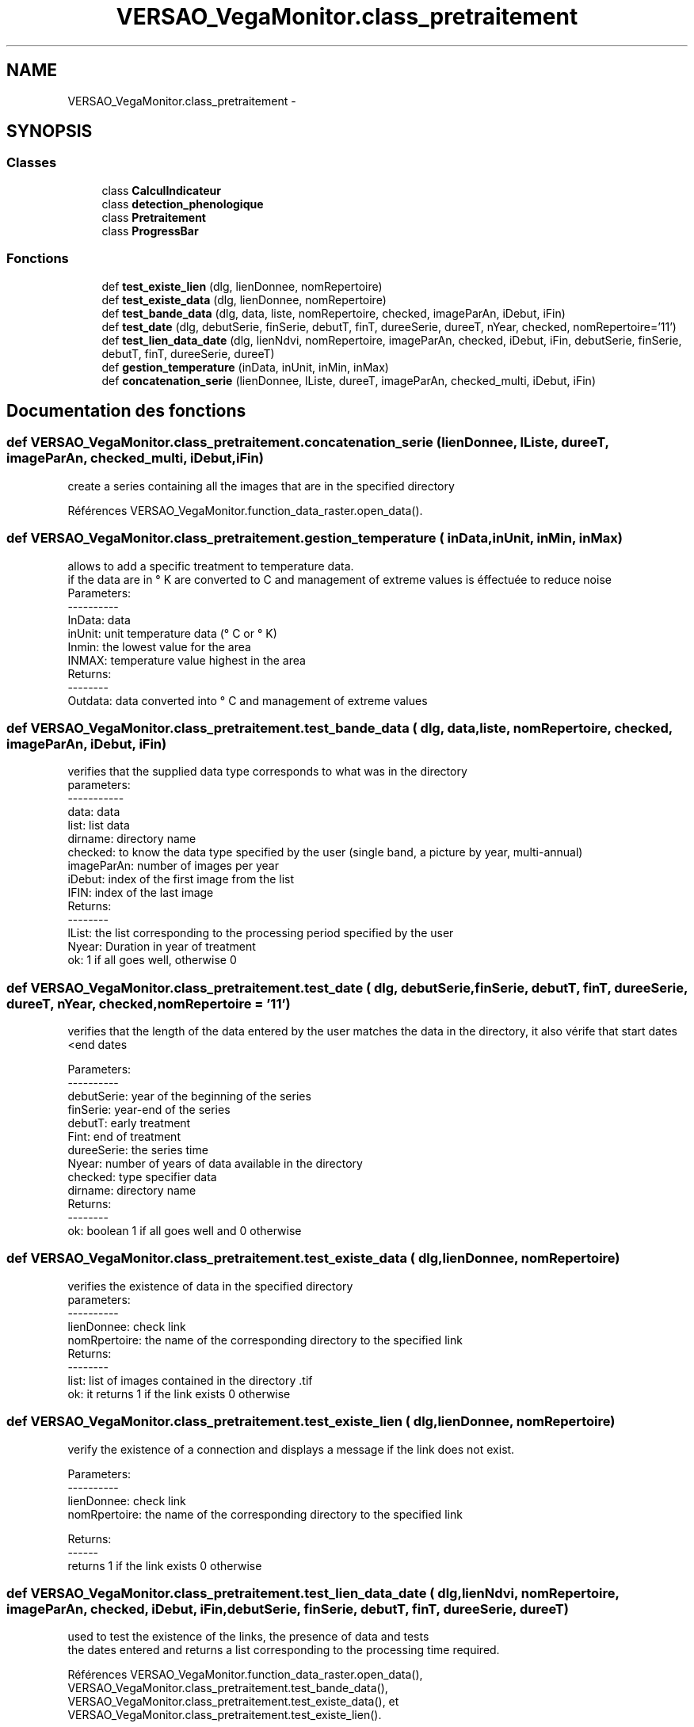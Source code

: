 .TH "VERSAO_VegaMonitor.class_pretraitement" 3 "Mercredi 3 Août 2016" "VERSAO" \" -*- nroff -*-
.ad l
.nh
.SH NAME
VERSAO_VegaMonitor.class_pretraitement \- 
.SH SYNOPSIS
.br
.PP
.SS "Classes"

.in +1c
.ti -1c
.RI "class \fBCalculIndicateur\fP"
.br
.ti -1c
.RI "class \fBdetection_phenologique\fP"
.br
.ti -1c
.RI "class \fBPretraitement\fP"
.br
.ti -1c
.RI "class \fBProgressBar\fP"
.br
.in -1c
.SS "Fonctions"

.in +1c
.ti -1c
.RI "def \fBtest_existe_lien\fP (dlg, lienDonnee, nomRepertoire)"
.br
.ti -1c
.RI "def \fBtest_existe_data\fP (dlg, lienDonnee, nomRepertoire)"
.br
.ti -1c
.RI "def \fBtest_bande_data\fP (dlg, data, liste, nomRepertoire, checked, imageParAn, iDebut, iFin)"
.br
.ti -1c
.RI "def \fBtest_date\fP (dlg, debutSerie, finSerie, debutT, finT, dureeSerie, dureeT, nYear, checked, nomRepertoire='11')"
.br
.ti -1c
.RI "def \fBtest_lien_data_date\fP (dlg, lienNdvi, nomRepertoire, imageParAn, checked, iDebut, iFin, debutSerie, finSerie, debutT, finT, dureeSerie, dureeT)"
.br
.ti -1c
.RI "def \fBgestion_temperature\fP (inData, inUnit, inMin, inMax)"
.br
.ti -1c
.RI "def \fBconcatenation_serie\fP (lienDonnee, lListe, dureeT, imageParAn, checked_multi, iDebut, iFin)"
.br
.in -1c
.SH "Documentation des fonctions"
.PP 
.SS "def VERSAO_VegaMonitor\&.class_pretraitement\&.concatenation_serie ( lienDonnee,  lListe,  dureeT,  imageParAn,  checked_multi,  iDebut,  iFin)"

.PP
.nf
create a series containing all the images that are in the specified directory    

.fi
.PP
 
.PP
Références VERSAO_VegaMonitor\&.function_data_raster\&.open_data()\&.
.SS "def VERSAO_VegaMonitor\&.class_pretraitement\&.gestion_temperature ( inData,  inUnit,  inMin,  inMax)"

.PP
.nf
allows to add a specific treatment to temperature data.
if the data are in ° K are converted to C and management of extreme values is éffectuée to reduce noise
Parameters:
----------
     InData: data
     inUnit: unit temperature data (° C or ° K)
     Inmin: the lowest value for the area
     INMAX: temperature value highest in the area
 Returns:
 --------
     Outdata: data converted into ° C and management of extreme values    
.fi
.PP
 
.SS "def VERSAO_VegaMonitor\&.class_pretraitement\&.test_bande_data ( dlg,  data,  liste,  nomRepertoire,  checked,  imageParAn,  iDebut,  iFin)"

.PP
.nf
 verifies that the supplied data type corresponds to what was in the directory
 parameters:
 -----------
     data: data
     list: list data
     dirname: directory name
     checked: to know the data type specified by the user (single band, a picture by year, multi-annual)
     imageParAn: number of images per year
     iDebut: index of the first image from the list
     IFIN: index of the last image
 Returns:
 --------
     lList: the list corresponding to the processing period specified by the user
     Nyear: Duration in year of treatment
     ok: 1 if all goes well, otherwise 0    

.fi
.PP
 
.SS "def VERSAO_VegaMonitor\&.class_pretraitement\&.test_date ( dlg,  debutSerie,  finSerie,  debutT,  finT,  dureeSerie,  dureeT,  nYear,  checked,  nomRepertoire = \fC'11'\fP)"

.PP
.nf
 verifies that the length of the data entered by the user matches the data in the directory, it also vérife that start dates <end dates

 Parameters:
 ----------
     debutSerie: year of the beginning of the series
     finSerie: year-end of the series
     debutT: early treatment
     Fint: end of treatment
     dureeSerie: the series time
     Nyear: number of years of data available in the directory
     checked: type specifier data
     dirname: directory name
 Returns:
 --------
     ok: boolean 1 if all goes well and 0 otherwise        
.fi
.PP
 
.SS "def VERSAO_VegaMonitor\&.class_pretraitement\&.test_existe_data ( dlg,  lienDonnee,  nomRepertoire)"

.PP
.nf
 verifies the existence of data in the specified directory
 parameters:
 ----------
 lienDonnee: check link
 nomRpertoire: the name of the corresponding directory to the specified link
 Returns:
 --------
 list: list of images contained in the directory .tif
 ok: it returns 1 if the link exists 0 otherwise    

.fi
.PP
 
.SS "def VERSAO_VegaMonitor\&.class_pretraitement\&.test_existe_lien ( dlg,  lienDonnee,  nomRepertoire)"

.PP
.nf
verify the existence of a connection and displays a message if the link does not exist.

 Parameters:
 ----------
 lienDonnee: check link
 nomRpertoire: the name of the corresponding directory to the specified link
 
 Returns:
 ------
 returns 1 if the link exists 0 otherwise    
.fi
.PP
 
.SS "def VERSAO_VegaMonitor\&.class_pretraitement\&.test_lien_data_date ( dlg,  lienNdvi,  nomRepertoire,  imageParAn,  checked,  iDebut,  iFin,  debutSerie,  finSerie,  debutT,  finT,  dureeSerie,  dureeT)"

.PP
.nf
used to test the existence of the links, the presence of data and tests 
the dates entered and returns a list corresponding to the processing time required.    
.fi
.PP
 
.PP
Références VERSAO_VegaMonitor\&.function_data_raster\&.open_data(), VERSAO_VegaMonitor\&.class_pretraitement\&.test_bande_data(), VERSAO_VegaMonitor\&.class_pretraitement\&.test_existe_data(), et VERSAO_VegaMonitor\&.class_pretraitement\&.test_existe_lien()\&.
.SH "Auteur"
.PP 
Généré automatiquement par Doxygen pour VERSAO à partir du code source\&.
